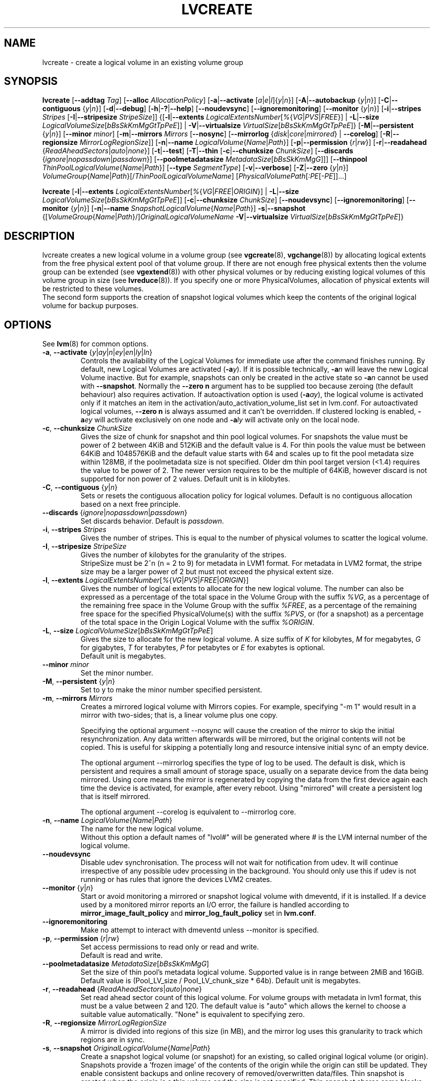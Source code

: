 .TH LVCREATE 8 "LVM TOOLS 2.02.98(2) (2012-10-15)" "Sistina Software UK" \" -*- nroff -*-
.SH NAME
lvcreate \- create a logical volume in an existing volume group
.SH SYNOPSIS
.B lvcreate
.RB [ \-\-addtag
.IR Tag ]
.RB [ \-\-alloc
.IR AllocationPolicy ]
.RB [ \-a | \-\-activate
.RI [ a | e | l ]{ y | n }]
.RB [ \-A | \-\-autobackup
.RI { y | n }]
.RB [ \-C | \-\-contiguous
.RI { y | n }]
.RB [ \-d | \-\-debug ]
.RB [ \-h | \-? | \-\-help ]
.RB [ \-\-noudevsync ]
.RB [ \-\-ignoremonitoring ]
.RB [ \-\-monitor
.RI { y | n }]
.RB [ \-i | \-\-stripes
.IR Stripes
.RB [ \-I | \-\-stripesize
.IR StripeSize ]]
.RB {[ \-l | \-\-extents
.IR LogicalExtentsNumber [ % { VG | PVS | FREE }]
|
.BR \-L | \-\-size
.IR LogicalVolumeSize [ bBsSkKmMgGtTpPeE ]]
|
.BR \-V | \-\-virtualsize
.IR VirtualSize [ bBsSkKmMgGtTpPeE ]}
.RB [ \-M | \-\-persistent
.RI { y | n }]
.RB [ \-\-minor
.IR minor ]
.RB [ \-m | \-\-mirrors
.IR Mirrors
.RB [ \-\-nosync ]
.RB [ \-\-mirrorlog
.RI { disk | core | mirrored }
|
.BR \-\-corelog ]
.RB [ \-R | \-\-regionsize
.IR MirrorLogRegionSize ]]
.RB [ \-n | \-\-name
.IR LogicalVolume { Name | Path }]
.RB [ \-p | \-\-permission
.RI { r | rw }]
.RB [ \-r | \-\-readahead
.RI { ReadAheadSectors | auto | none }]
.RB [ \-t | \-\-test ]
.RB [ \-T | \-\-thin
.RB [ \-c | \-\-chunksize
.IR ChunkSize ]
.RB [ \-\-discards
.RI { ignore | nopassdown | passdown }]
.RB [ \-\-poolmetadatasize
.IR MetadataSize [ bBsSkKmMgG ]]]
.RB [ \-\-thinpool
.IR ThinPoolLogicalVolume { Name | Path }]
.RB [ \-\-type
.IR SegmentType ]
.RB [ \-v | \-\-verbose ]
.RB [ \-Z | \-\-zero
.RI { y | n }]
.IR VolumeGroup { Name | Path }[/ ThinPoolLogicalVolumeName ]
.RI [ PhysicalVolumePath [ :PE [ -PE ]]...]
.br

.B lvcreate
.RB [ \-l | \-\-extents
.IR LogicalExtentsNumber [ % { VG | FREE | ORIGIN }]
|
.BR \-L | \-\-size
.IR LogicalVolumeSize [ bBsSkKmMgGtTpPeE ]]
.RB [ \-c | \-\-chunksize
.IR ChunkSize ]
.RB [ \-\-noudevsync ]
.RB [ \-\-ignoremonitoring ]
.RB [ \-\-monitor " {" \fIy | \fIn }]
.RB [ \-n | \-\-name
.IR SnapshotLogicalVolume { Name | Path }]
.BR \-s | \-\-snapshot
.RI {[ VolumeGroup { Name | Path }/] OriginalLogicalVolumeName
.BR \-V | \-\-virtualsize
.IR VirtualSize [ bBsSkKmMgGtTpPeE ]}
.br

.SH DESCRIPTION
lvcreate creates a new logical volume in a volume group (see
.BR vgcreate "(8), " vgchange (8))
by allocating logical extents from the free physical extent pool
of that volume group.  If there are not enough free physical extents then
the volume group can be extended (see
.BR vgextend (8))
with other physical volumes or by reducing existing logical volumes
of this volume group in size (see
.BR lvreduce (8)).
If you specify one or more PhysicalVolumes, allocation of physical
extents will be restricted to these volumes.
.br
.br
The second form supports the creation of snapshot logical volumes which
keep the contents of the original logical volume for backup purposes.
.SH OPTIONS
See
.BR lvm (8)
for common options.
.TP
.IR \fB\-a ", " \fB\-\-activate " {" y | ay | n | ey | en | ly | ln }
Controls the availability of the Logical Volumes for immediate use after
the command finishes running.
By default, new Logical Volumes are activated (\fB-a\fIy\fR).
If it is possible technically, \fB-a\fIn\fR will leave the new Logical
Volume inactive. But for example, snapshots can only be created
in the active state so \fB\-a\fIn\fR cannot be used with \fB\-\-snapshot\fP.
Normally the \fB\-\-zero n\fP argument has to be supplied too because
zeroing (the default behaviour) also requires activation.
If autoactivation option is used (\fB\-a\fIay\fR), the logical volume is
activated only if it matches an item in the activation/auto_activation_volume_list
set in lvm.conf. For autoactivated logical volumes, \fB\-\-zero n\fP is
always assumed and it can't be overridden. If clustered locking is enabled,
\fB\-a\fIey\fR will activate exclusively on one node and \fB\-a\fIly\fR will
activate only on the local node.
.TP
.BR \-c ", " \-\-chunksize " " \fIChunkSize
Gives the size of chunk for snapshot and thin pool logical volumes.
For snapshots the value must be power of 2 between 4KiB and 512KiB
and the default value is 4.
For thin pools the value must be between 64KiB and
1048576KiB and the default value starts with 64 and scales
up to fit the pool metadata size within 128MB,
if the poolmetadata size is not specified.
Older dm thin pool target version (<1.4) requires the value to be power of 2.
The newer version requires to be the multiple of 64KiB, however discard is
not supported for non power of 2 values.
Default unit is in kilobytes.
.TP
.BR \-C ", " \-\-contiguous " {" \fIy | \fIn }
Sets or resets the contiguous allocation policy for
logical volumes. Default is no contiguous allocation based
on a next free principle.
.TP
.BR \-\-discards " {" \fIignore | \fInopassdown | \fIpassdown }
Set discards behavior.
Default is \fIpassdown\fP.
.TP
.BR \-i ", " \-\-stripes " " \fIStripes
Gives the number of stripes.
This is equal to the number of physical volumes to scatter
the logical volume.
.TP
.BR \-I ", " \-\-stripesize " " \fIStripeSize
Gives the number of kilobytes for the granularity of the stripes.
.br
StripeSize must be 2^n (n = 2 to 9) for metadata in LVM1 format.
For metadata in LVM2 format, the stripe size may be a larger
power of 2 but must not exceed the physical extent size.
.TP
.IR \fB\-l ", " \fB\-\-extents " " LogicalExtentsNumber [ % { VG | PVS | FREE | ORIGIN }]
Gives the number of logical extents to allocate for the new
logical volume.
The number can also be expressed as a percentage of the total space
in the Volume Group with the suffix \fI%VG\fR, as a percentage of the
remaining free space in the Volume Group with the suffix \fI%FREE\fR, as a
percentage of the remaining free space for the specified
PhysicalVolume(s) with the suffix \fI%PVS\fR, or (for a snapshot) as a
percentage of the total space in the Origin Logical Volume with the
suffix \fI%ORIGIN\fR.
.TP
.IR \fB\-L ", " \fB\-\-size " " LogicalVolumeSize [ bBsSkKmMgGtTpPeE ]
Gives the size to allocate for the new logical volume.
A size suffix of \fIK\fR for kilobytes, \fIM\fR for megabytes,
\fIG\fR for gigabytes, \fIT\fR for terabytes, \fIP\fR for petabytes
or \fIE\fR for exabytes is optional.
.br
Default unit is megabytes.
.TP
.B \-\-minor \fIminor
Set the minor number.
.TP
.IR \fB\-M ", " \fB\-\-persistent " {" y | n }
Set to y to make the minor number specified persistent.
.TP
.BR \-m ", " \-\-mirrors " " \fIMirrors
Creates a mirrored logical volume with Mirrors copies.  For example,
specifying "-m 1" would result in a mirror with two-sides; that is, a
linear volume plus one copy.

Specifying the optional argument --nosync will cause the creation
of the mirror to skip the initial resynchronization.  Any data written
afterwards will be mirrored, but the original contents will not be
copied.  This is useful for skipping a potentially long and resource
intensive initial sync of an empty device.

The optional argument --mirrorlog specifies the type of log to be used.
The default is disk, which is persistent and requires
a small amount of storage space, usually on a separate device from the
data being mirrored.  Using core means the mirror is regenerated
by copying the data from the first device again each time the
device is activated, for example, after every reboot.  Using "mirrored"
will create a persistent log that is itself mirrored.

The optional argument --corelog is equivalent to --mirrorlog core.

.TP
.IR \fB\-n ", " \fB\-\-name " " LogicalVolume { Name | Path }
The name for the new logical volume.
.br
Without this option a default names of "lvol#" will be generated where
# is the LVM internal number of the logical volume.
.TP
.B \-\-noudevsync
Disable udev synchronisation. The
process will not wait for notification from udev.
It will continue irrespective of any possible udev processing
in the background.  You should only use this if udev is not running
or has rules that ignore the devices LVM2 creates.
.TP
.BR \-\-monitor " {" \fIy | \fIn }
Start or avoid monitoring a mirrored or snapshot logical volume with
dmeventd, if it is installed.
If a device used by a monitored mirror reports an I/O error,
the failure is handled according to
\fBmirror_image_fault_policy\fP and \fBmirror_log_fault_policy\fP
set in \fBlvm.conf\fP.
.TP
.B \-\-ignoremonitoring
Make no attempt to interact with dmeventd unless \-\-monitor
is specified.
.TP
.BR \-p ", " \-\-permission " {" \fIr | \fIrw }
Set access permissions to read only or read and write.
.br
Default is read and write.
.TP
.IR \fB\-\-poolmetadatasize " " MetadataSize [ bBsSkKmMgG ]
Set the size of thin pool's metadata logical volume.
Supported value is in range between 2MiB and 16GiB.
Default value is  (Pool_LV_size / Pool_LV_chunk_size * 64b).
Default unit is megabytes.
.TP
.IR \fB\-r ", " \fB\-\-readahead " {" ReadAheadSectors | auto | none }
Set read ahead sector count of this logical volume.
For volume groups with metadata in lvm1 format, this must
be a value between 2 and 120.
The default value is "auto" which allows the kernel to choose
a suitable value automatically.
"None" is equivalent to specifying zero.
.TP
.BR \-R ", " \-\-regionsize " " \fIMirrorLogRegionSize
A mirror is divided into regions of this size (in MB), and the mirror log
uses this granularity to track which regions are in sync.
.TP
.IR \fB\-s ", " \fB\-\-snapshot " " OriginalLogicalVolume { Name | Path }
Create a snapshot logical volume (or snapshot) for an existing, so called
original logical volume (or origin).
Snapshots provide a 'frozen image' of the contents of the origin
while the origin can still be updated. They enable consistent
backups and online recovery of removed/overwritten data/files.
Thin snapshot is created when the origin is a thin volume and
the size is not specified. Thin snapshot shares same blocks within
the thin pool volume.
The snapshot with the specified size does not need the same amount of
storage the origin has. In a typical scenario, 15-20% might be enough.
In case the snapshot runs out of storage, use
.BR lvextend (8)
to grow it. Shrinking a snapshot is supported by
.BR lvreduce (8)
as well. Run
.BR lvdisplay (8)
on the snapshot in order to check how much data is allocated to it.
Note that a small amount of the space you allocate to the snapshot is
used to track the locations of the chunks of data, so you should
allocate slightly more space than you actually need and monitor the
rate at which the snapshot data is growing so you can avoid running out
of space.
.TP
.IR \fB\-T ", " \fB\-\-thin ", " \fB\-\-thinpool " " ThinPoolLogicalVolume { Name | Path }
Creates thin pool or thin logical volume or both.
Specifying the optional argument \fB\-\-size\fP will cause the creation of
the thin pool logical volume.
Specifying the optional argument \fB\-\-virtualsize\fP will cause
the creation of the thin logical volume from given thin pool volume.
Specifying both arguments will cause the creation of both
thin pool and thin volume using this pool.
Requires device mapper kernel driver for thin provisioning
from kernel 3.2 or newer.
.TP
.B \-\-type \fISegmentType
Create a logical volume that uses the specified segment type
(e.g. "raid5", "mirror", "snapshot", "thin", "thin-pool").
Many segment types have a
commandline switch alias that will enable their use
(\fB\-s\fP is an alias for \fB\-\-type snapshot\fP).
However, this argument must be used when no existing
commandline switch alias is available for the desired type,
as is the case with
.IR error ", " zero ", " raid1 ", " raid4 ", " raid5 " or " raid6 .
.TP
.BR \-V ", " \-\-virtualsize " " \fIVirtualSize [ \fIbBsSkKmMgGtTpPeE ]
Create a sparse device of the given size (in MB by default) using a snapshot
or thinly provisioned device when thin pool is specified.
Anything written to the device will be returned when reading from it.
Reading from other areas of the device will return blocks of zeros.
Virtual snapshot is implemented by creating a hidden virtual device of the
requested size using the zero target.  A suffix of _vorigin is used for
this device.
.TP
.BR \-Z ", " \-\-zero " {" \fIy | \fIn }
Controls zeroing of the first KB of data in the new logical volume.
.br
Default is yes.
.br
Volume will not be zeroed if read only flag is set.
.br
Snapshot volumes are zeroed always.

.br
Warning: trying to mount an unzeroed logical volume can cause the system to
hang.
.SH Examples
Creates a striped logical volume with 3 stripes, a stripesize of 8KB
and a size of 100MB in the volume group named vg00.
The logical volume name will be chosen by lvcreate:
.sp
.B lvcreate \-i 3 \-I 8 \-L 100M vg00

Creates a mirror logical volume with 2 sides with a useable size of 500 MiB.
This operation would require 3 devices (or option --alloc anywhere) - two
for the mirror devices and one for the disk log:
.sp
.B lvcreate \-m1 \-L 500M vg00

Creates a mirror logical volume with 2 sides with a useable size of 500 MiB.
This operation would require 2 devices - the log is "in-memory":
.sp
.B lvcreate \-m1 \-\-mirrorlog core \-L 500M vg00

Creates a snapshot logical volume named /dev/vg00/snap which has access to the
contents of the original logical volume named /dev/vg00/lvol1
at snapshot logical volume creation time. If the original logical volume
contains a file system, you can mount the snapshot logical volume on an
arbitrary directory in order to access the contents of the filesystem to run
a backup while the original filesystem continues to get updated:
.sp
.B lvcreate \-\-size 100m \-\-snapshot \-\-name snap /dev/vg00/lvol1

Creates a sparse device named /dev/vg1/sparse of size 1TiB with space for just
under 100MiB of actual data on it:
.sp
.B lvcreate \-\-virtualsize 1T \-\-size 100M \-\-snapshot \-\-name sparse vg1

Creates a linear logical volume "vg00/lvol1" using physical extents
/dev/sda:0-7 and /dev/sdb:0-7 for allocation of extents:
.sp
.B lvcreate \-L 64M -n lvol1 vg00 /dev/sda:0\-7 /dev/sdb:0\-7

Creates a 5GiB RAID5 logical volume "vg00/my_lv", with 3 stripes (plus
a parity drive for a total of 4 devices) and a stripesize of 64KiB:
.sp
.B lvcreate \-\-type raid5 \-L 5G \-i 3 \-I 64 \-n my_lv vg00

Creates 100MiB pool logical volume for thin provisioning
build with 2 stripes 64KiB and chunk size 128KiB together with
1TiB thin provisioned logical volume "vg00/thin_lv":
.sp
.B lvcreate \-i 2 \-I 64 \-c 256 \-L100M \-T vg00/pool \-V 1T \-\-name thin_lv

.SH SEE ALSO
.BR lvm (8),
.BR vgcreate (8),
.BR lvchange (8),
.BR lvremove (8),
.BR lvrename (8)
.BR lvextend (8),
.BR lvreduce (8),
.BR lvdisplay (8),
.BR lvscan (8)

